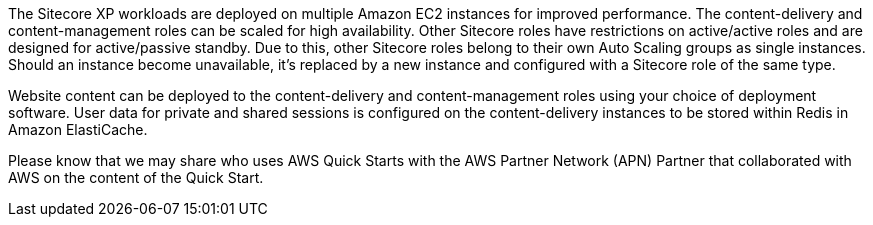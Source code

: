 // Replace the content in <>
// Briefly describe the software. Use consistent and clear branding. 
// Include the benefits of using the software on AWS, and provide details on usage scenarios.

The Sitecore XP workloads are deployed on multiple Amazon EC2 instances for improved
performance. The content-delivery and content-management roles can be scaled for high
availability. Other Sitecore roles have restrictions on active/active roles and are designed
for active/passive standby. Due to this, other Sitecore roles belong to their own Auto
Scaling groups as single instances. Should an instance become unavailable, it’s replaced by
a new instance and configured with a Sitecore role of the same type.

Website content can be deployed to the content-delivery and content-management roles
using your choice of deployment software. User data for private and shared sessions is
configured on the content-delivery instances to be stored within Redis in Amazon
ElastiCache.

Please know that we may share who uses AWS Quick Starts with the AWS Partner Network
(APN) Partner that collaborated with AWS on the content of the Quick Start.

